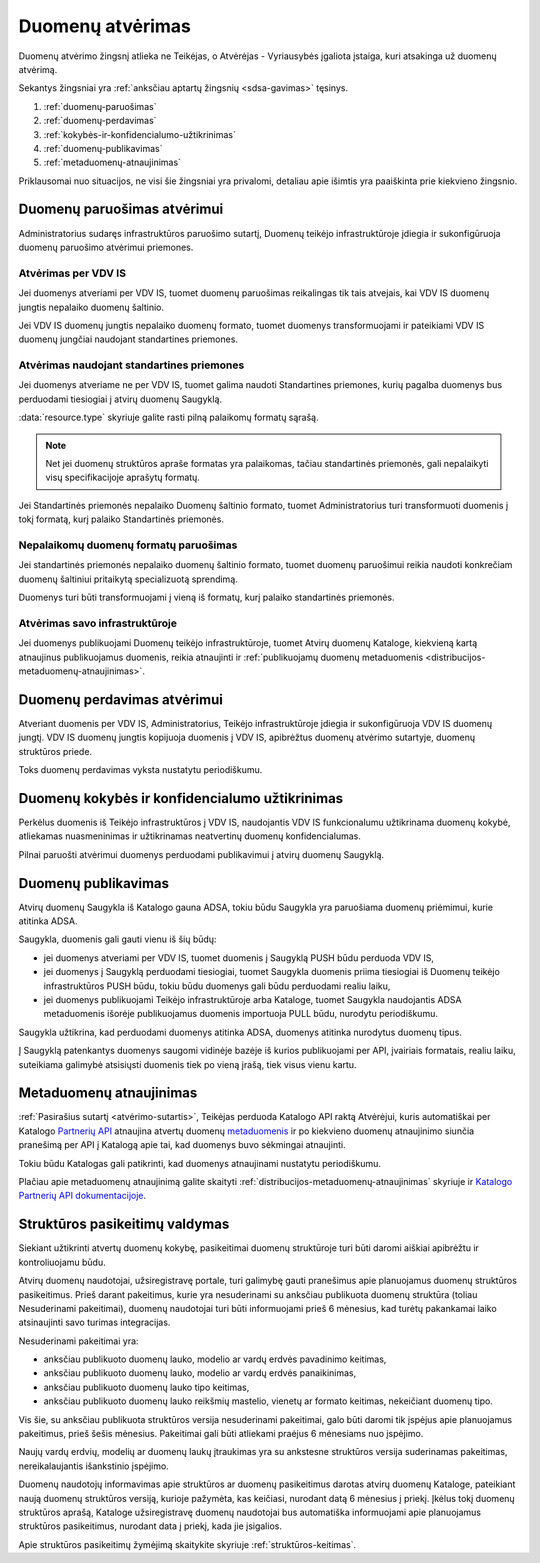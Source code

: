 .. default-role:: literal

.. _duomenų-atvėrimas:

#################
Duomenų atvėrimas
#################

.. image:: /static/zingsnis_4.png

Duomenų atvėrimo žingsnį atlieka ne Teikėjas, o Atvėrėjas - Vyriausybės
įgaliota įstaiga, kuri atsakinga už duomenų atvėrimą.

.. image:: /static/atverimas.png

Sekantys žingsniai yra :ref:`anksčiau aptartų žingsnių <sdsa-gavimas>` tęsinys.

1. :ref:`duomenų-paruošimas`
2. :ref:`duomenų-perdavimas`
3. :ref:`kokybės-ir-konfidencialumo-užtikrinimas`
4. :ref:`duomenų-publikavimas`
5. :ref:`metaduomenų-atnaujinimas`

Priklausomai nuo situacijos, ne visi šie žingsniai yra privalomi, detaliau
apie išimtis yra paaiškinta prie kiekvieno žingsnio.


.. _duomenų-paruošimas:

Duomenų paruošimas atvėrimui
****************************

Administratorius sudaręs infrastruktūros paruošimo sutartį, Duomenų teikėjo
infrastruktūroje įdiegia ir sukonfigūruoja duomenų paruošimo atvėrimui
priemones.


Atvėrimas per VDV IS
====================

Jei duomenys atveriami per VDV IS, tuomet duomenų paruošimas reikalingas tik
tais atvejais, kai VDV IS duomenų jungtis nepalaiko duomenų šaltinio.

Jei VDV IS duomenų jungtis nepalaiko duomenų formato, tuomet duomenys
transformuojami ir pateikiami VDV IS duomenų jungčiai naudojant standartines
priemones.


Atvėrimas naudojant standartines priemones
==========================================

Jei duomenys atveriame ne per VDV IS, tuomet galima naudoti Standartines
priemones, kurių pagalba duomenys bus perduodami tiesiogiai į atvirų duomenų
Saugyklą.

:data:`resource.type` skyriuje galite rasti pilną palaikomų formatų sąrašą.

.. note::
    Net jei duomenų struktūros apraše formatas yra palaikomas, tačiau
    standartinės priemonės, gali nepalaikyti visų specifikacijoje aprašytų
    formatų.

Jei Standartinės priemonės nepalaiko Duomenų šaltinio formato, tuomet
Administratorius turi transformuoti duomenis į tokį formatą, kurį palaiko
Standartinės priemonės.


Nepalaikomų duomenų formatų paruošimas
======================================

Jei standartinės priemonės nepalaiko duomenų šaltinio formato, tuomet duomenų
paruošimui reikia naudoti konkrečiam duomenų šaltiniui pritaikytą
specializuotą sprendimą.

Duomenys turi būti transformuojami į vieną iš formatų, kurį palaiko
standartinės priemonės.


Atvėrimas savo infrastruktūroje
===============================

Jei duomenys publikuojami Duomenų teikėjo infrastruktūroje, tuomet Atvirų
duomenų Kataloge, kiekvieną kartą atnaujinus publikuojamus duomenis, reikia
atnaujinti ir :ref:`publikuojamų duomenų metaduomenis
<distribucijos-metaduomenų-atnaujinimas>`.


.. _duomenų-perdavimas:

Duomenų perdavimas atvėrimui
****************************

Atveriant duomenis per VDV IS, Administratorius, Teikėjo infrastruktūroje
įdiegia ir sukonfigūruoja VDV IS duomenų jungtį. VDV IS duomenų jungtis
kopijuoja duomenis į VDV IS, apibrėžtus duomenų atvėrimo sutartyje, duomenų
struktūros priede.

Toks duomenų perdavimas vyksta nustatytu periodiškumu.


.. _kokybės-ir-konfidencialumo-užtikrinimas:

Duomenų kokybės ir konfidencialumo užtikrinimas
***********************************************

Perkėlus duomenis iš Teikėjo infrastruktūros į VDV IS, naudojantis VDV IS
funkcionalumu užtikrinama duomenų kokybė, atliekamas nuasmeninimas ir
užtikrinamas neatvertinų duomenų konfidencialumas.

Pilnai paruošti atvėrimui duomenys perduodami publikavimui į atvirų duomenų
Saugyklą.


.. _duomenų-publikavimas:

Duomenų publikavimas
********************

Atvirų duomenų Saugykla iš Katalogo gauna ADSA, tokiu būdu Saugykla yra
paruošiama duomenų priėmimui, kurie atitinka ADSA.

Saugykla, duomenis gali gauti vienu iš šių būdų:

- jei duomenys atveriami per VDV IS, tuomet duomenis į Saugyklą PUSH būdu
  perduoda VDV IS,

- jei duomenys į Saugyklą perduodami tiesiogiai, tuomet Saugykla duomenis
  priima tiesiogiai iš Duomenų teikėjo infrastruktūros PUSH būdu, tokiu būdu
  duomenys gali būdu perduodami realiu laiku,

- jei duomenys publikuojami Teikėjo infrastruktūroje arba Kataloge, tuomet
  Saugykla naudojantis ADSA metaduomenis išorėje publikuojamus duomenis
  importuoja PULL būdu, nurodytu periodiškumu.

Saugykla užtikrina, kad perduodami duomenys atitinka ADSA, duomenys atitinka
nurodytus duomenų tipus.

Į Saugyklą patenkantys duomenys saugomi vidinėje bazėje iš kurios
publikuojami per API, įvairiais formatais, realiu laiku, suteikiama galimybė
atsisiųsti duomenis tiek po vieną įrašą, tiek visus vienu kartu.


.. _metaduomenų-atnaujinimas:

Metaduomenų atnaujinimas
************************

:ref:`Pasirašius sutartį <atvėrimo-sutartis>`, Teikėjas perduoda Katalogo API
raktą Atvėrėjui, kuris automatiškai per Katalogo `Partnerių API`_ atnaujina
atvertų duomenų `metaduomenis <distribucijos-metaduomenų-atnaujinimas>`_ ir po
kiekvieno duomenų atnaujinimo siunčia pranešimą per API į Katalogą apie tai,
kad duomenys buvo sėkmingai atnaujinti.

.. _Partnerių API: https://data.gov.lt/partner/api/1

Tokiu būdu Katalogas gali patikrinti, kad duomenys atnaujinami nustatytu
periodiškumu.

Plačiau apie metaduomenų atnaujinimą galite skaityti
:ref:`distribucijos-metaduomenų-atnaujinimas` skyriuje ir `Katalogo Partnerių
API dokumentacijoje`__.

__ https://data.gov.lt/partner/api/1


.. _struktūros-pasikeitimų-valdymas:

Struktūros pasikeitimų valdymas
*******************************

Siekiant užtikrinti atvertų duomenų kokybę, pasikeitimai duomenų struktūroje
turi būti daromi aiškiai apibrėžtu ir kontroliuojamu būdu.

Atvirų duomenų naudotojai, užsiregistravę portale, turi galimybę gauti
pranešimus apie planuojamus duomenų struktūros pasikeitimus. Prieš darant
pakeitimus, kurie yra nesuderinami su anksčiau publikuota duomenų struktūra
(toliau Nesuderinami pakeitimai), duomenų naudotojai turi būti informuojami
prieš 6 mėnesius, kad turėtų pakankamai laiko atsinaujinti savo turimas
integracijas.

Nesuderinami pakeitimai yra:

- anksčiau publikuoto duomenų lauko, modelio ar vardų erdvės pavadinimo
  keitimas,
- anksčiau publikuoto duomenų lauko, modelio ar vardų erdvės panaikinimas,
- anksčiau publikuoto duomenų lauko tipo keitimas,
- anksčiau publikuoto duomenų lauko reikšmių mastelio, vienetų ar formato
  keitimas, nekeičiant duomenų tipo.

Vis šie, su anksčiau publikuota struktūros versija nesuderinami pakeitimai,
galo būti daromi tik įspėjus apie planuojamus pakeitimus, prieš šešis
mėnesius. Pakeitimai gali būti atliekami praėjus 6 mėnesiams nuo įspėjimo.

Naujų vardų erdvių, modelių ar duomenų laukų įtraukimas yra su ankstesne
struktūros versija suderinamas pakeitimas, nereikalaujantis išankstinio
įspėjimo.

Duomenų naudotojų informavimas apie struktūros ar duomenų pasikeitimus
darotas atvirų duomenų Kataloge, pateikiant naują duomenų struktūros versiją,
kurioje pažymėta, kas keičiasi, nurodant datą 6 mėnesius į priekį. Įkėlus
tokį duomenų struktūros aprašą, Kataloge užsiregistravę duomenų naudotojai
bus automatiška informuojami apie planuojamus struktūros pasikeitimus,
nurodant data į priekį, kada jie įsigalios.

Apie struktūros pasikeitimų žymėjimą skaitykite skyriuje
:ref:`struktūros-keitimas`.

